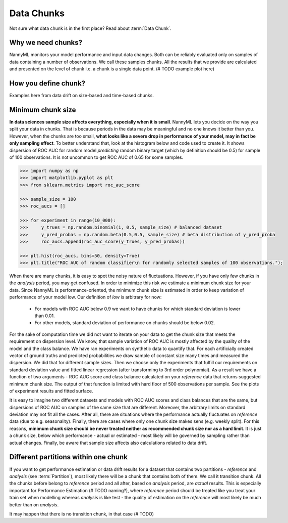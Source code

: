 ====================
Data Chunks
====================

Not sure what data chunk is in the first place? Read about :term:`Data Chunk`.

Why we need chunks?
====
NannyML monitors your model performance and input data changes. Both can be reliably evaluated only on samples
of data containing a number of observations. We call these samples chunks. All the results that we provide are
calculated and presented on the level of chunk i.e. a chunk is a single data point. (# TODO example plot here)


How you define chunk?
====
Examples here from data drift on size-based and time-based chunks.

Minimum chunk size
======
**In data sciences sample size affects everything, especially when it is small**. NannyML lets you decide on the way
you split your data in chunks. That is because periods in the data may be meaningful and no one knows it better than
you.
However, when the chunks are too small, **what looks like a severe drop in performance of your model, may in fact be
only sampling effect**. To better understand that, look at the histogram below and code used to create it. It shows
dispersion of ROC AUC for random model *predicting* random binary target (which by definition should be 0.5) for sample
of 100 observations. It is not uncommon to get ROC AUC of 0.65 for some samples.

.. code-block:: python

    >>> import numpy as np
    >>> import matplotlib.pyplot as plt
    >>> from sklearn.metrics import roc_auc_score

    >>> sample_size = 100
    >>> roc_aucs = []

    >>> for experiment in range(10_000):
    >>>     y_trues = np.random.binomial(1, 0.5, sample_size) # balanced dataset
    >>>     y_pred_probas = np.random.beta(0.5,0.5, sample_size) # beta distribution of y_pred_proba
    >>>     roc_aucs.append(roc_auc_score(y_trues, y_pred_probas))

    >>> plt.hist(roc_aucs, bins=50, density=True)
    >>> plt.title("ROC AUC of random classifier\n for randomly selected samples of 100 observations.");

.. image:: ../_static/deep_dive_data_chunks_stability_of_ROC_AUC.svg
    :width: 400pt

When there are many chunks, it is easy to spot the noisy nature of fluctuations. However, if you have only few chunks
in the *analysis* period, you may get confused. In order to minimize this risk we estimate a minimum chunk size for
your data.
Since NannyML is performance-oriented, the minimum chunk size is estimated in order to keep variation of performance
of your model low. Our definition of *low* is arbitrary for now:
 - For models with ROC AUC below 0.9 we want to have chunks for which standard deviation is lower
   than 0.01.
 - For other models, standard deviation of performance on chunks should be below 0.02.

For the sake of computation time we did not want to iterate on your data to get the chunk size that meets the
requirement on dispersion level. We know, that sample variation of ROC AUC is mostly affected by the quality of the model and the
class balance. We have
ran experiments on synthetic data to quantify that. For each artificially created vector of ground truths and
predicted probabilities we draw sample of constant size many times and measured the dispersion. We did
that for different sample sizes. Then we choose only the experiments that fulfill our requirements on standard
deviation value and fitted linear regression (after transforming to 3rd order polynomial). As a result we have a
function of two arguments - ROC AUC score and class balance calculated on your
*reference* data that returns suggested minimum chunk size. The output of that function is limited
with hard floor of 500 observations per sample. See the plots of experiment results and fitted surface.

.. image:: ../_static/deep_dive_data_chunks_minimum_chunk_size.svg
    :width: 800pt

It is easy to imagine two different datasets and models with ROC AUC scores and class balances that are the same,
but dispersions of ROC AUC on samples of the same size that are different. Moreover, the arbitrary limits on standard
deviation may not fit all the cases. After all, there are situations where the performance actually fluctuates on
*reference* data (due to e.g. seasonality). Finally, there are cases where only one chunk size makes sens (e.g.
weekly split). For this reasons, **minimum chunk size should be never treated neither as recommended chunk size nor
as a hard limit**. It is just a chunk size, below which performance - actual or estimated - most likely will be
governed by sampling rather than actual changes. Finally, be aware that sample size affects also calculations related
to data drift.

Different partitions within one chunk
====
If you want to get performance estimation or data drift results for a dataset that contains two
partitions - *reference* and *analysis* (see :term:`Partition`), most likely
there will be a chunk that contains both of them. We call it transition chunk. All the chunks before belong to
*reference* period
and all after, based on *analysis* period, are *actual* results. This is especially important for Performance Estimation
(# TODO naming?), where *reference* period should be treated like you treat your train set when modelling whereas
*analysis* is like test - the quality of estimation on the *reference* will most likely be much better than on
*analysis*.

It may happen that there is no transition chunk, in that case (# TODO)

